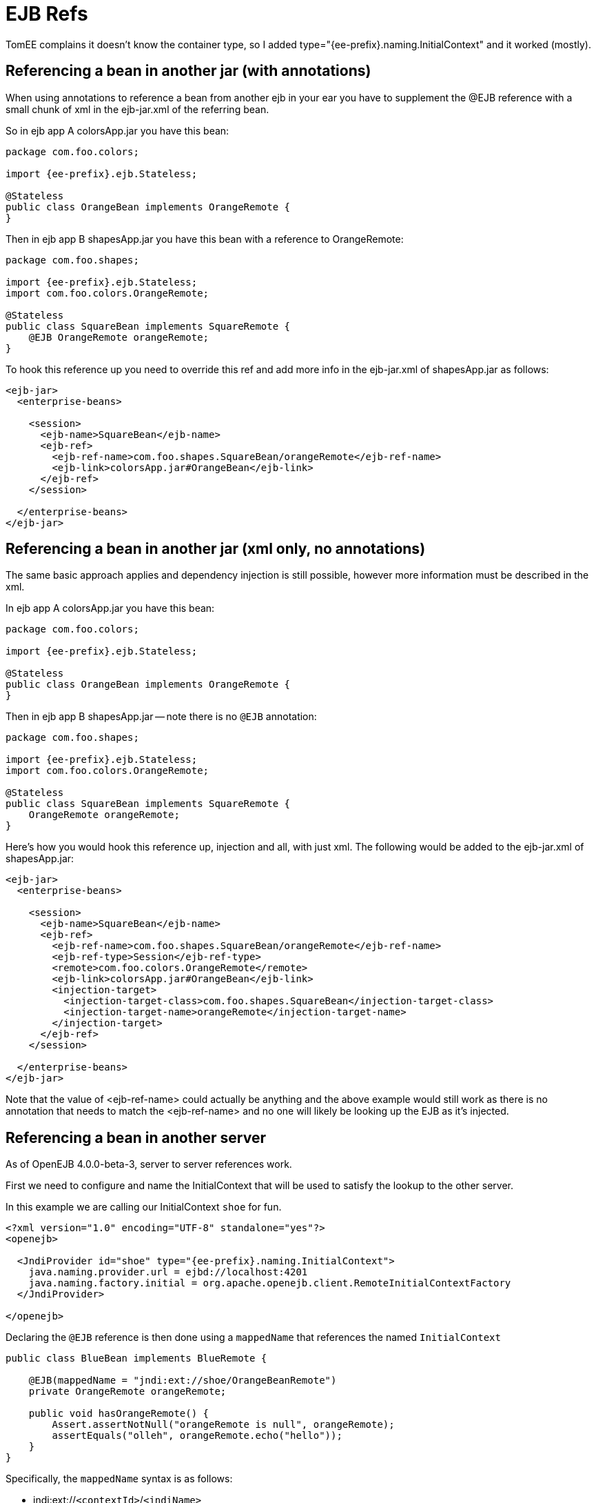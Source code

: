 = EJB Refs
:index-group: EJB
:jbake-date: 2018-12-05
:jbake-type: page
:jbake-status: published


TomEE complains it doesn't know the container type, so I added type="{ee-prefix}.naming.InitialContext" and it worked (mostly).


== Referencing a bean in another jar (with annotations)

When using annotations to reference a bean from another ejb in your ear you have to supplement the @EJB reference with a small chunk of xml in the ejb-jar.xml of the referring bean.

So in ejb app A colorsApp.jar you have this bean:

[source,java,subs=+attributes]
----
package com.foo.colors;

import {ee-prefix}.ejb.Stateless;

@Stateless
public class OrangeBean implements OrangeRemote {
}
----

Then in ejb app B shapesApp.jar you have this bean with a reference to OrangeRemote:

[source,java,subs=+attributes]
----
package com.foo.shapes;

import {ee-prefix}.ejb.Stateless;
import com.foo.colors.OrangeRemote;

@Stateless
public class SquareBean implements SquareRemote {
    @EJB OrangeRemote orangeRemote;
}
----

To hook this reference up you need to override this ref and add more info in the ejb-jar.xml of shapesApp.jar as follows:

[source,xml]
----
<ejb-jar>
  <enterprise-beans>

    <session>
      <ejb-name>SquareBean</ejb-name>
      <ejb-ref>
	<ejb-ref-name>com.foo.shapes.SquareBean/orangeRemote</ejb-ref-name>
	<ejb-link>colorsApp.jar#OrangeBean</ejb-link>
      </ejb-ref>
    </session>

  </enterprise-beans>
</ejb-jar>
----

== Referencing a bean in another jar (xml only, no annotations)

The same basic approach applies and dependency injection is still possible, however more information must be described in the xml.

In ejb app A colorsApp.jar you have this bean:

[source,java,subs=+attributes]
----
package com.foo.colors;

import {ee-prefix}.ejb.Stateless;

@Stateless
public class OrangeBean implements OrangeRemote {
}
----

Then in ejb app B shapesApp.jar -- note there is no `@EJB` annotation:

[source,java,subs=+attributes]
----
package com.foo.shapes;

import {ee-prefix}.ejb.Stateless;
import com.foo.colors.OrangeRemote;

@Stateless
public class SquareBean implements SquareRemote {
    OrangeRemote orangeRemote;
}
----

Here's how you would hook this reference up, injection and all, with just xml.
The following would be added to the ejb-jar.xml of shapesApp.jar:

[source,xml]
----
<ejb-jar>
  <enterprise-beans>

    <session>
      <ejb-name>SquareBean</ejb-name>
      <ejb-ref>
        <ejb-ref-name>com.foo.shapes.SquareBean/orangeRemote</ejb-ref-name>
        <ejb-ref-type>Session</ejb-ref-type>
        <remote>com.foo.colors.OrangeRemote</remote>
        <ejb-link>colorsApp.jar#OrangeBean</ejb-link>
        <injection-target>
          <injection-target-class>com.foo.shapes.SquareBean</injection-target-class>
          <injection-target-name>orangeRemote</injection-target-name>
        </injection-target>
      </ejb-ref>
    </session>

  </enterprise-beans>
</ejb-jar>
----

Note that the value of <ejb-ref-name> could actually be anything and the above example would still work as there is no annotation that needs to match the <ejb-ref-name> and no one will likely be looking up the EJB as it's injected.

== Referencing a bean in another server

As of OpenEJB 4.0.0-beta-3, server to server references work.

First we need to configure and name the InitialContext that will be used to satisfy the lookup to the other server.

In this example we are calling our InitialContext `shoe` for fun.

[source,xml]
----
<?xml version="1.0" encoding="UTF-8" standalone="yes"?>
<openejb>

  <JndiProvider id="shoe" type="{ee-prefix}.naming.InitialContext">
    java.naming.provider.url = ejbd://localhost:4201
    java.naming.factory.initial = org.apache.openejb.client.RemoteInitialContextFactory
  </JndiProvider>

</openejb>
----

Declaring the `@EJB` reference is then done using a `mappedName`  that references the named `InitialContext`

[source,java,subs=+attributes]
----
public class BlueBean implements BlueRemote {

    @EJB(mappedName = "jndi:ext://shoe/OrangeBeanRemote")
    private OrangeRemote orangeRemote;

    public void hasOrangeRemote() {
        Assert.assertNotNull("orangeRemote is null", orangeRemote);
        assertEquals("olleh", orangeRemote.echo("hello"));
    }
}
----

Specifically, the `mappedName` syntax is as follows:

* jndi:ext://`<contextId>`/`<jndiName>`

=== Referencing a bean in "many" servers

Note the above also works with the various forms of failover that TomEE supports.

If say, there are two servers that have the `OrangeBeanRemote` bean, you could expand the `<JndiProvider>` delcaration like so:

[source,xml]
----
  <JndiProvider id="shoe" type="{ee-prefix}.naming.InitialContext">
    java.naming.provider.url = failover:ejbd://192.168.1.20:4201,ejbd://192.168.1.30:4201
    java.naming.factory.initial = org.apache.openejb.client.RemoteInitialContextFactory
  </JndiProvider>
----

In the event that the `ejbd://192.168.1.20:4201` server cannot be contacted, the second server will be tried.

This sort of arangement can also happen dynamicall against a list of servers that continuously grows and shrinks.
The server list is maintained behind the scenes using server discovery logic that can function on either UDP or TCP.
See these docs for more details on Failover and Discovery:

* xref:multicast-discovery.adoc[Multicast Discovery (UDP)]
* xref:multipulse-discovery.adoc[Multipulse Discovery (TCP)]
* xref:multipoint-discovery.adoc[Multipoint Discovery (TCP)]
